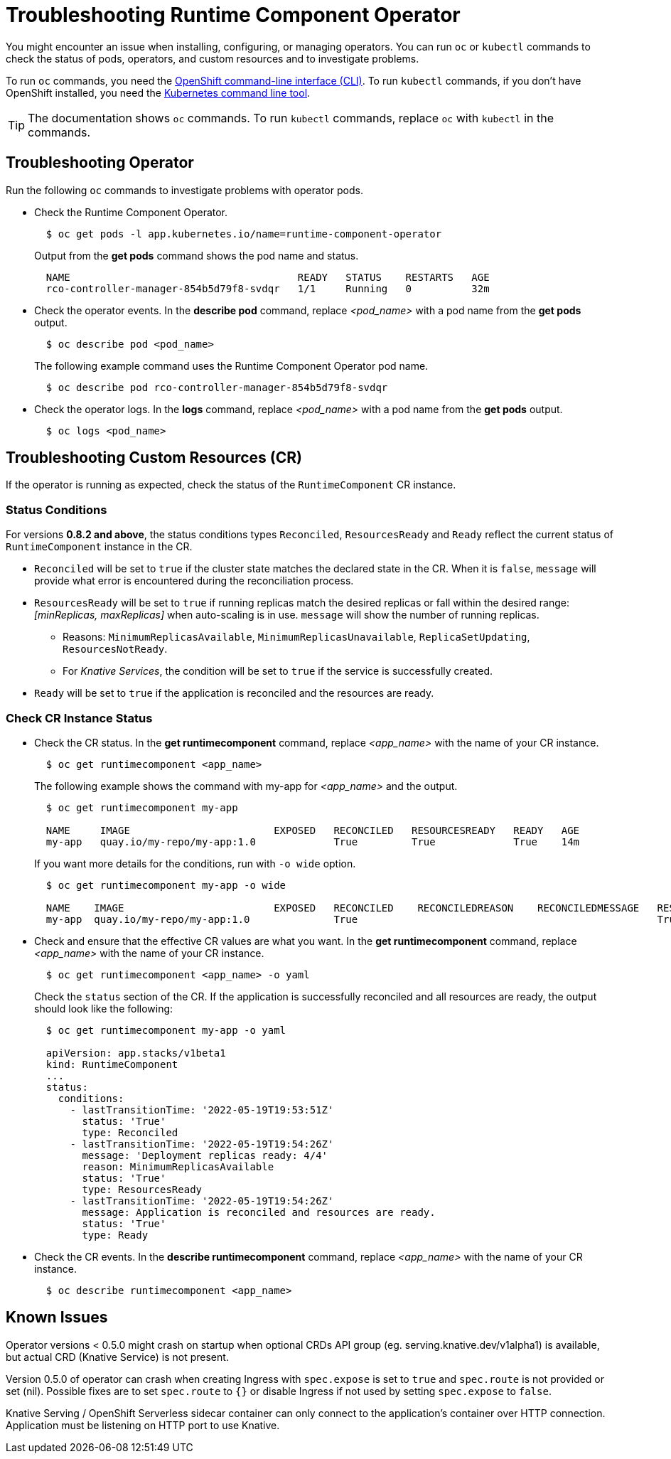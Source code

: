 = Troubleshooting Runtime Component Operator

You might encounter an issue when installing, configuring, or managing operators. You can run `oc` or `kubectl` commands to check the status of pods, operators, and custom resources and to investigate problems.

To run `oc` commands, you need the link:++https://docs.openshift.com/container-platform/4.10/cli_reference/openshift_cli/getting-started-cli.html++[OpenShift command-line interface (CLI)]. To run `kubectl` commands, if you don't have OpenShift installed, you need the link:++https://kubernetes.io/docs/reference/kubectl/++[Kubernetes command line tool].

TIP: The documentation shows `oc` commands. To run `kubectl` commands, replace `oc` with `kubectl` in the commands.

== Troubleshooting Operator

Run the following `oc` commands to investigate problems with operator pods.

* Check the Runtime Component Operator.
+
[source,sh]
----
  $ oc get pods -l app.kubernetes.io/name=runtime-component-operator
----
+
Output from the *get pods* command shows the pod name and status.
+
[source,sh]
----
  NAME                                      READY   STATUS    RESTARTS   AGE
  rco-controller-manager-854b5d79f8-svdqr   1/1     Running   0          32m
----
+

* Check the operator events. In the *describe pod* command, replace _<pod_name>_ with a pod name from the *get pods* output.
+
[source,sh]
----
  $ oc describe pod <pod_name>
----
+
The following example command uses the Runtime Component Operator pod name.
+
[source,sh]
----
  $ oc describe pod rco-controller-manager-854b5d79f8-svdqr
----
+

* Check the operator logs. In the *logs* command, replace _<pod_name>_ with a pod name from the *get pods* output.
+
[source,sh]
----
  $ oc logs <pod_name>
----
+


== Troubleshooting Custom Resources (CR)

If the operator is running as expected, check the status of the `RuntimeComponent` CR instance.

=== Status Conditions

For versions *0.8.2 and above*, the status conditions types `Reconciled`, `ResourcesReady` and `Ready` reflect the current status of `RuntimeComponent` instance in the CR.

* `Reconciled` will be set to `true` if the cluster state matches the declared state in the CR. When it is `false`, `message` will provide what error is encountered during the reconciliation process.
* `ResourcesReady` will be set to `true` if running replicas match the desired replicas or fall within the desired range: _[minReplicas, maxReplicas]_ when auto-scaling is in use. `message` will show the number of running replicas.
  ** Reasons: `MinimumReplicasAvailable`, `MinimumReplicasUnavailable`, `ReplicaSetUpdating`, `ResourcesNotReady`. 
  ** For _Knative Services_, the condition will be set to `true` if the service is successfully created.
* `Ready` will be set to `true` if the application is reconciled and the resources are ready.

=== Check CR Instance Status

* Check the CR status. In the *get runtimecomponent* command, replace _<app_name>_ with the name of your CR instance.
+
[source,sh]
----
  $ oc get runtimecomponent <app_name>
----
+
The following example shows the command with my-app for _<app_name>_ and the output.
+
[source,sh]
----
  $ oc get runtimecomponent my-app

  NAME     IMAGE                        EXPOSED   RECONCILED   RESOURCESREADY   READY   AGE
  my-app   quay.io/my-repo/my-app:1.0             True         True             True    14m
----
+
If you want more details for the conditions, run with `-o wide` option.
+
[source,sh]
----
  $ oc get runtimecomponent my-app -o wide

  NAME    IMAGE                         EXPOSED   RECONCILED    RECONCILEDREASON    RECONCILEDMESSAGE   RESOURCESREADY    RESOURCESREADYREASON        RESOURCESREADYMESSAGE             READY   READYREASON   READYMESSAGE                                          AGE
  my-app  quay.io/my-repo/my-app:1.0              True                                                  True              MinimumReplicasAvailable    Deployment replicas ready: 4/4    True                  Application is reconciled and resources are ready.    14m
----
+

* Check and ensure that the effective CR values are what you want. In the *get runtimecomponent* command, replace _<app_name>_ with the name of your CR instance.
+
[source,sh]
----
  $ oc get runtimecomponent <app_name> -o yaml
----
+
Check the `status` section of the CR. If the application is successfully reconciled and all resources are ready, the output should look like the following:
+
[source,sh]
----
  $ oc get runtimecomponent my-app -o yaml

  apiVersion: app.stacks/v1beta1
  kind: RuntimeComponent
  ...
  status:
    conditions:
      - lastTransitionTime: '2022-05-19T19:53:51Z'
        status: 'True'
        type: Reconciled
      - lastTransitionTime: '2022-05-19T19:54:26Z'
        message: 'Deployment replicas ready: 4/4'
        reason: MinimumReplicasAvailable
        status: 'True'
        type: ResourcesReady
      - lastTransitionTime: '2022-05-19T19:54:26Z'
        message: Application is reconciled and resources are ready.
        status: 'True'
        type: Ready
----
+

* Check the CR events. In the *describe runtimecomponent* command, replace _<app_name>_ with the name of your CR instance.
+
[source,sh]
----
  $ oc describe runtimecomponent <app_name>
----
+


== Known Issues

Operator versions < 0.5.0 might crash on startup when optional CRDs API group (eg. serving.knative.dev/v1alpha1) is
available, but actual CRD (Knative Service) is not present.

Version 0.5.0 of operator can crash when creating Ingress with `spec.expose` is set to `true` and `spec.route` is not provided or set (nil). 
Possible fixes are to set `spec.route` to `{}` or disable Ingress if not used by setting `spec.expose` to `false`.

Knative Serving / OpenShift Serverless sidecar container can only connect to the application's container over HTTP connection. Application
must be listening on HTTP port to use Knative.
